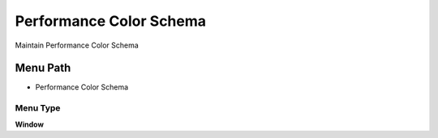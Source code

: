 
.. _functional-guide/menu/menu-performance-color-schema:

========================
Performance Color Schema
========================

Maintain Performance Color Schema

Menu Path
=========


* Performance Color Schema

Menu Type
---------
\ **Window**\ 


.. seealso::
    :ref:`functional-guide/window/window-performance-color-schema`
